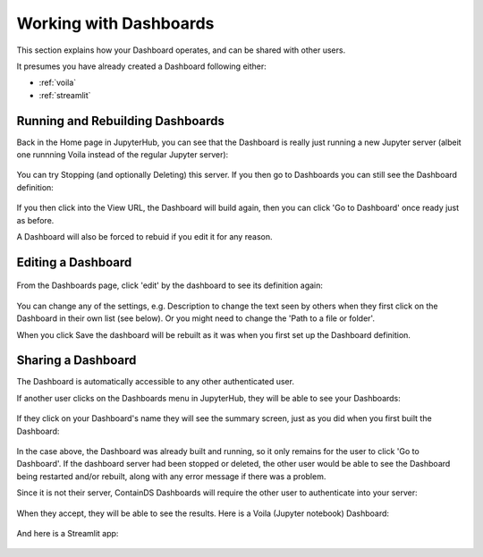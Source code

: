 .. _working:

Working with Dashboards
-----------------------

This section explains how your Dashboard operates, and can be shared with other users.

It presumes you have already created a Dashboard following either:

- :ref:`voila`
- :ref:`streamlit`

Running and Rebuilding Dashboards
~~~~~~~~~~~~~~~~~~~~~~~~~~~~~~~~~

Back in the Home page in JupyterHub, you can see that the Dashboard is really just running a new Jupyter server (albeit one runnning Voila instead 
of the regular Jupyter server):

.. figure:: ../../_static/screenshots/userguide/DashboardNamedServer.png
   :alt: Dashboard Named Server

You can try Stopping (and optionally Deleting) this server. If you then go to Dashboards you can still see the Dashboard definition:

.. figure:: ../../_static/screenshots/userguide/DashboardListOne.png
   :alt: Dashboard List showing our one dashboard

If you then click into the View URL, the Dashboard will build again, then you can click 'Go to Dashboard' once ready just as before.

A Dashboard will also be forced to rebuid if you edit it for any reason.

Editing a Dashboard
~~~~~~~~~~~~~~~~~~~

.. figure:: ../../_static/screenshots/userguide/DashboardListOne.png
   :alt: Dashboard List showing our one dashboard

From the Dashboards page, click 'edit' by the dashboard to see its definition again:

.. figure:: ../../_static/screenshots/userguide/EditDashboard.png
   :alt: Dashboard Edit

You can change any of the settings, e.g. Description to change the text seen by others when they first click on the Dashboard in their 
own list (see below). Or you might need to change the 'Path to a file or folder'.

When you click Save the dashboard will be rebuilt as it was when you first set up the Dashboard definition.

Sharing a Dashboard
~~~~~~~~~~~~~~~~~~~

The Dashboard is automatically accessible to any other authenticated user.

If another user clicks on the Dashboards menu in JupyterHub, they will be able to see your Dashboards:

.. figure:: ../../_static/screenshots/userguide/OthersDashboards.png
   :alt: Dashboards List

If they click on your Dashboard's name they will see the summary screen, just as you did when you first built the Dashboard:

.. figure:: ../../_static/screenshots/userguide/OthersSummary.png
   :alt: Dashboard Summary

In the case above, the Dashboard was already built and running, so it only remains for the user to click 'Go to Dashboard'. If the 
dashboard server had been stopped or deleted, the other user would be able to see the Dashboard being restarted and/or rebuilt, along 
with any error message if there was a problem.

Since it is not their server, ContainDS Dashboards will require the other user to authenticate into your server:

.. figure:: ../../_static/screenshots/userguide/OthersOAuth.png
   :alt: OAuth screen

When they accept, they will be able to see the results. Here is a Voila (Jupyter notebook) Dashboard:

.. figure:: ../../_static/screenshots/userguide/OthersResults.png
   :alt: Other User sees Voila Dashboard

And here is a Streamlit app:

.. figure:: ../../_static/screenshots/userguide/OthersStreamlitApp.png
   :alt: Other User sees Streamlit Dashboard
